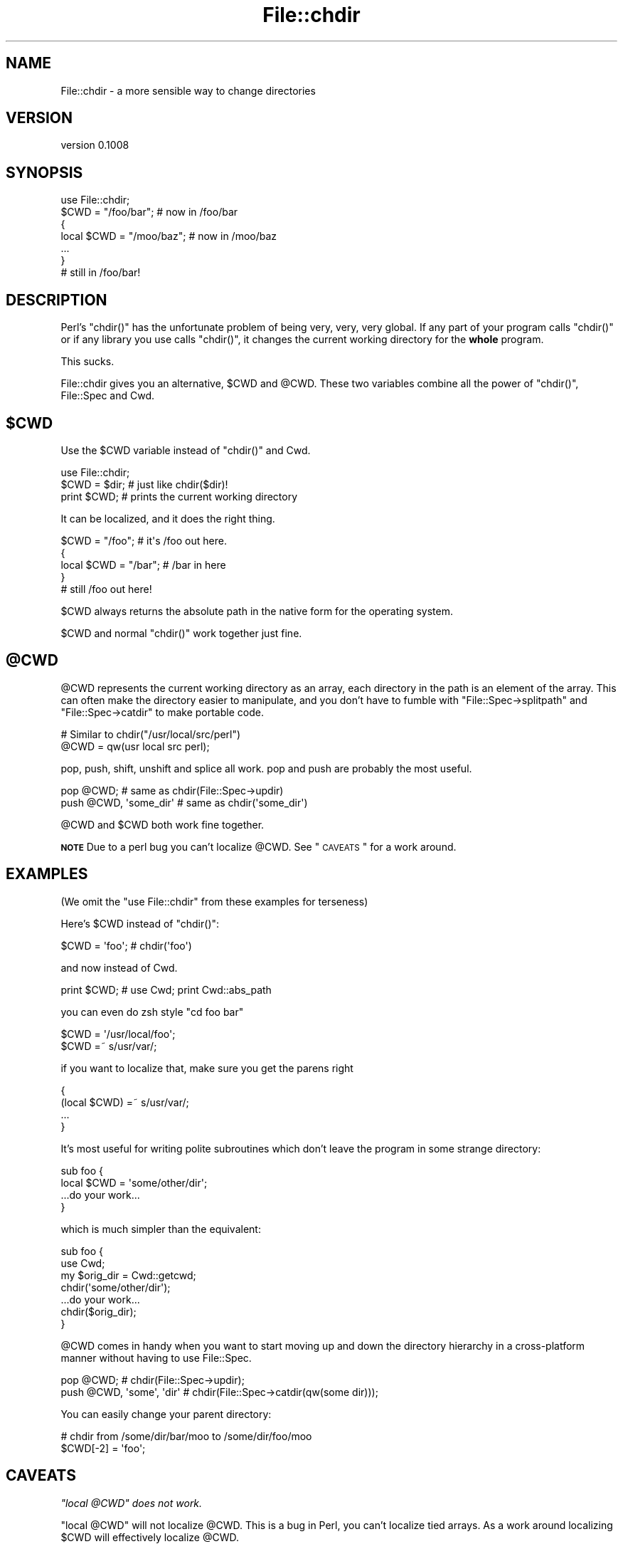 .\" Automatically generated by Pod::Man 2.25 (Pod::Simple 3.22)
.\"
.\" Standard preamble:
.\" ========================================================================
.de Sp \" Vertical space (when we can't use .PP)
.if t .sp .5v
.if n .sp
..
.de Vb \" Begin verbatim text
.ft CW
.nf
.ne \\$1
..
.de Ve \" End verbatim text
.ft R
.fi
..
.\" Set up some character translations and predefined strings.  \*(-- will
.\" give an unbreakable dash, \*(PI will give pi, \*(L" will give a left
.\" double quote, and \*(R" will give a right double quote.  \*(C+ will
.\" give a nicer C++.  Capital omega is used to do unbreakable dashes and
.\" therefore won't be available.  \*(C` and \*(C' expand to `' in nroff,
.\" nothing in troff, for use with C<>.
.tr \(*W-
.ds C+ C\v'-.1v'\h'-1p'\s-2+\h'-1p'+\s0\v'.1v'\h'-1p'
.ie n \{\
.    ds -- \(*W-
.    ds PI pi
.    if (\n(.H=4u)&(1m=24u) .ds -- \(*W\h'-12u'\(*W\h'-12u'-\" diablo 10 pitch
.    if (\n(.H=4u)&(1m=20u) .ds -- \(*W\h'-12u'\(*W\h'-8u'-\"  diablo 12 pitch
.    ds L" ""
.    ds R" ""
.    ds C` ""
.    ds C' ""
'br\}
.el\{\
.    ds -- \|\(em\|
.    ds PI \(*p
.    ds L" ``
.    ds R" ''
'br\}
.\"
.\" Escape single quotes in literal strings from groff's Unicode transform.
.ie \n(.g .ds Aq \(aq
.el       .ds Aq '
.\"
.\" If the F register is turned on, we'll generate index entries on stderr for
.\" titles (.TH), headers (.SH), subsections (.SS), items (.Ip), and index
.\" entries marked with X<> in POD.  Of course, you'll have to process the
.\" output yourself in some meaningful fashion.
.ie \nF \{\
.    de IX
.    tm Index:\\$1\t\\n%\t"\\$2"
..
.    nr % 0
.    rr F
.\}
.el \{\
.    de IX
..
.\}
.\"
.\" Accent mark definitions (@(#)ms.acc 1.5 88/02/08 SMI; from UCB 4.2).
.\" Fear.  Run.  Save yourself.  No user-serviceable parts.
.    \" fudge factors for nroff and troff
.if n \{\
.    ds #H 0
.    ds #V .8m
.    ds #F .3m
.    ds #[ \f1
.    ds #] \fP
.\}
.if t \{\
.    ds #H ((1u-(\\\\n(.fu%2u))*.13m)
.    ds #V .6m
.    ds #F 0
.    ds #[ \&
.    ds #] \&
.\}
.    \" simple accents for nroff and troff
.if n \{\
.    ds ' \&
.    ds ` \&
.    ds ^ \&
.    ds , \&
.    ds ~ ~
.    ds /
.\}
.if t \{\
.    ds ' \\k:\h'-(\\n(.wu*8/10-\*(#H)'\'\h"|\\n:u"
.    ds ` \\k:\h'-(\\n(.wu*8/10-\*(#H)'\`\h'|\\n:u'
.    ds ^ \\k:\h'-(\\n(.wu*10/11-\*(#H)'^\h'|\\n:u'
.    ds , \\k:\h'-(\\n(.wu*8/10)',\h'|\\n:u'
.    ds ~ \\k:\h'-(\\n(.wu-\*(#H-.1m)'~\h'|\\n:u'
.    ds / \\k:\h'-(\\n(.wu*8/10-\*(#H)'\z\(sl\h'|\\n:u'
.\}
.    \" troff and (daisy-wheel) nroff accents
.ds : \\k:\h'-(\\n(.wu*8/10-\*(#H+.1m+\*(#F)'\v'-\*(#V'\z.\h'.2m+\*(#F'.\h'|\\n:u'\v'\*(#V'
.ds 8 \h'\*(#H'\(*b\h'-\*(#H'
.ds o \\k:\h'-(\\n(.wu+\w'\(de'u-\*(#H)/2u'\v'-.3n'\*(#[\z\(de\v'.3n'\h'|\\n:u'\*(#]
.ds d- \h'\*(#H'\(pd\h'-\w'~'u'\v'-.25m'\f2\(hy\fP\v'.25m'\h'-\*(#H'
.ds D- D\\k:\h'-\w'D'u'\v'-.11m'\z\(hy\v'.11m'\h'|\\n:u'
.ds th \*(#[\v'.3m'\s+1I\s-1\v'-.3m'\h'-(\w'I'u*2/3)'\s-1o\s+1\*(#]
.ds Th \*(#[\s+2I\s-2\h'-\w'I'u*3/5'\v'-.3m'o\v'.3m'\*(#]
.ds ae a\h'-(\w'a'u*4/10)'e
.ds Ae A\h'-(\w'A'u*4/10)'E
.    \" corrections for vroff
.if v .ds ~ \\k:\h'-(\\n(.wu*9/10-\*(#H)'\s-2\u~\d\s+2\h'|\\n:u'
.if v .ds ^ \\k:\h'-(\\n(.wu*10/11-\*(#H)'\v'-.4m'^\v'.4m'\h'|\\n:u'
.    \" for low resolution devices (crt and lpr)
.if \n(.H>23 .if \n(.V>19 \
\{\
.    ds : e
.    ds 8 ss
.    ds o a
.    ds d- d\h'-1'\(ga
.    ds D- D\h'-1'\(hy
.    ds th \o'bp'
.    ds Th \o'LP'
.    ds ae ae
.    ds Ae AE
.\}
.rm #[ #] #H #V #F C
.\" ========================================================================
.\"
.IX Title "File::chdir 3pm"
.TH File::chdir 3pm "2012-12-03" "perl v5.14.2" "User Contributed Perl Documentation"
.\" For nroff, turn off justification.  Always turn off hyphenation; it makes
.\" way too many mistakes in technical documents.
.if n .ad l
.nh
.SH "NAME"
File::chdir \- a more sensible way to change directories
.SH "VERSION"
.IX Header "VERSION"
version 0.1008
.SH "SYNOPSIS"
.IX Header "SYNOPSIS"
.Vb 1
\&   use File::chdir;
\& 
\&   $CWD = "/foo/bar";     # now in /foo/bar
\&   {
\&       local $CWD = "/moo/baz";  # now in /moo/baz
\&       ...
\&   }
\& 
\&   # still in /foo/bar!
.Ve
.SH "DESCRIPTION"
.IX Header "DESCRIPTION"
Perl's \f(CW\*(C`chdir()\*(C'\fR has the unfortunate problem of being very, very, very
global.  If any part of your program calls \f(CW\*(C`chdir()\*(C'\fR or if any library
you use calls \f(CW\*(C`chdir()\*(C'\fR, it changes the current working directory for
the \fBwhole\fR program.
.PP
This sucks.
.PP
File::chdir gives you an alternative, \f(CW$CWD\fR and \f(CW@CWD\fR.  These two
variables combine all the power of \f(CW\*(C`chdir()\*(C'\fR, File::Spec and Cwd.
.ie n .SH "$CWD"
.el .SH "\f(CW$CWD\fP"
.IX Header "$CWD"
Use the \f(CW$CWD\fR variable instead of \f(CW\*(C`chdir()\*(C'\fR and Cwd.
.PP
.Vb 3
\&     use File::chdir;
\&     $CWD = $dir;  # just like chdir($dir)!
\&     print $CWD;   # prints the current working directory
.Ve
.PP
It can be localized, and it does the right thing.
.PP
.Vb 5
\&     $CWD = "/foo";      # it\*(Aqs /foo out here.
\&     {
\&         local $CWD = "/bar";  # /bar in here
\&     }
\&     # still /foo out here!
.Ve
.PP
\&\f(CW$CWD\fR always returns the absolute path in the native form for the
operating system.
.PP
\&\f(CW$CWD\fR and normal \f(CW\*(C`chdir()\*(C'\fR work together just fine.
.ie n .SH "@CWD"
.el .SH "\f(CW@CWD\fP"
.IX Header "@CWD"
\&\f(CW@CWD\fR represents the current working directory as an array, each
directory in the path is an element of the array.  This can often make
the directory easier to manipulate, and you don't have to fumble with
\&\f(CW\*(C`File::Spec\->splitpath\*(C'\fR and \f(CW\*(C`File::Spec\->catdir\*(C'\fR to make portable code.
.PP
.Vb 2
\&   # Similar to chdir("/usr/local/src/perl")
\&   @CWD = qw(usr local src perl);
.Ve
.PP
pop, push, shift, unshift and splice all work.  pop and push are
probably the most useful.
.PP
.Vb 2
\&   pop @CWD;                 # same as chdir(File::Spec\->updir)
\&   push @CWD, \*(Aqsome_dir\*(Aq     # same as chdir(\*(Aqsome_dir\*(Aq)
.Ve
.PP
\&\f(CW@CWD\fR and \f(CW$CWD\fR both work fine together.
.PP
\&\fB\s-1NOTE\s0\fR Due to a perl bug you can't localize \f(CW@CWD\fR.  See \*(L"\s-1CAVEATS\s0\*(R" for a work around.
.SH "EXAMPLES"
.IX Header "EXAMPLES"
(We omit the \f(CW\*(C`use File::chdir\*(C'\fR from these examples for terseness)
.PP
Here's \f(CW$CWD\fR instead of \f(CW\*(C`chdir()\*(C'\fR:
.PP
.Vb 1
\&     $CWD = \*(Aqfoo\*(Aq;           # chdir(\*(Aqfoo\*(Aq)
.Ve
.PP
and now instead of Cwd.
.PP
.Vb 1
\&     print $CWD;             # use Cwd;  print Cwd::abs_path
.Ve
.PP
you can even do zsh style \f(CW\*(C`cd foo bar\*(C'\fR
.PP
.Vb 2
\&     $CWD = \*(Aq/usr/local/foo\*(Aq;
\&     $CWD =~ s/usr/var/;
.Ve
.PP
if you want to localize that, make sure you get the parens right
.PP
.Vb 4
\&     {
\&         (local $CWD) =~ s/usr/var/;
\&         ...
\&     }
.Ve
.PP
It's most useful for writing polite subroutines which don't leave the
program in some strange directory:
.PP
.Vb 4
\&     sub foo {
\&         local $CWD = \*(Aqsome/other/dir\*(Aq;
\&         ...do your work...
\&     }
.Ve
.PP
which is much simpler than the equivalent:
.PP
.Vb 4
\&     sub foo {
\&         use Cwd;
\&         my $orig_dir = Cwd::getcwd;
\&         chdir(\*(Aqsome/other/dir\*(Aq);
\& 
\&         ...do your work...
\& 
\&         chdir($orig_dir);
\&     }
.Ve
.PP
\&\f(CW@CWD\fR comes in handy when you want to start moving up and down the
directory hierarchy in a cross-platform manner without having to use
File::Spec.
.PP
.Vb 2
\&     pop @CWD;                   # chdir(File::Spec\->updir);
\&     push @CWD, \*(Aqsome\*(Aq, \*(Aqdir\*(Aq    # chdir(File::Spec\->catdir(qw(some dir)));
.Ve
.PP
You can easily change your parent directory:
.PP
.Vb 2
\&     # chdir from /some/dir/bar/moo to /some/dir/foo/moo
\&     $CWD[\-2] = \*(Aqfoo\*(Aq;
.Ve
.SH "CAVEATS"
.IX Header "CAVEATS"
\fI\f(CI\*(C`local @CWD\*(C'\fI does not work.\fR
.IX Subsection "local @CWD does not work."
.PP
\&\f(CW\*(C`local @CWD\*(C'\fR will not localize \f(CW@CWD\fR.  This is a bug in Perl, you
can't localize tied arrays.  As a work around localizing \f(CW$CWD\fR will
effectively localize \f(CW@CWD\fR.
.PP
.Vb 5
\&     {
\&         local $CWD;
\&         pop @CWD;
\&         ...
\&     }
.Ve
.PP
\fIAssigning to \f(CI@CWD\fI calls \f(CI\*(C`chdir()\*(C'\fI for each element\fR
.IX Subsection "Assigning to @CWD calls chdir() for each element"
.PP
.Vb 1
\&     @CWD = qw/a b c d/;
.Ve
.PP
Internally, Perl clears \f(CW@CWD\fR and assigns each element in turn.  Thus, this
code above will do this:
.PP
.Vb 4
\&     chdir \*(Aqa\*(Aq;
\&     chdir \*(Aqa/b\*(Aq;
\&     chdir \*(Aqa/b/c\*(Aq;
\&     chdir \*(Aqa/b/c/d\*(Aq;
.Ve
.PP
Generally, avoid assigning to \f(CW@CWD\fR and just use push and pop instead.
.PP
\fIVolumes not handled\fR
.IX Subsection "Volumes not handled"
.PP
There is currently no way to change the current volume via File::chdir.
.SH "NOTES"
.IX Header "NOTES"
\&\f(CW$CWD\fR returns the current directory using native path separators, i.e. \e
on Win32.  This ensures that \f(CW$CWD\fR will compare correctly with directories
created using File::Spec.  For example:
.PP
.Vb 4
\&     my $working_dir = File::Spec\->catdir( $CWD, "foo" );
\&     $CWD = $working_dir;
\&     doing_stuff_might_chdir();
\&     is( $CWD, $working_dir, "back to original working_dir?" );
.Ve
.PP
Deleting the last item of \f(CW@CWD\fR will act like a pop.  Deleting from the
middle will throw an exception.
.PP
.Vb 2
\&     delete @CWD[\-1]; # OK
\&     delete @CWD[\-2]; # Dies
.Ve
.PP
What should \f(CW%CWD\fR do?  Something with volumes?
.PP
.Vb 2
\&     # chdir to C:\eProgram Files\eSierra\eHalf Life ?
\&     $CWD{C} = \*(Aq\e\eProgram Files\e\eSierra\e\eHalf Life\*(Aq;
.Ve
.SH "DIAGNOSTICS"
.IX Header "DIAGNOSTICS"
If an error is encountered when changing \f(CW$CWD\fR or \f(CW@CWD\fR, one of
the following exceptions will be thrown:
.IP "\(bu" 4
\&\fICan't delete except at the end of \f(CI@CWD\fI\fR
.IP "\(bu" 4
\&\fIFailed to change directory to '$dir'\fR
.SH "HISTORY"
.IX Header "HISTORY"
Michael wanted \f(CW\*(C`local chdir\*(C'\fR to work.  p5p didn't.  But it wasn't over!
Was it over when the Germans bombed Pearl Harbor?  Hell, no!
.PP
Abigail and/or Bryan Warnock suggested the \f(CW$CWD\fR thing (Michael forgets
which).  They were right.
.PP
The \f(CW\*(C`chdir()\*(C'\fR override was eliminated in 0.04.
.PP
David became co-maintainer with 0.06_01 to fix some chronic
Win32 path bugs.
.PP
As of 0.08, if changing \f(CW$CWD\fR or \f(CW@CWD\fR fails to change the directory, an
error will be thrown.
.SH "SEE ALSO"
.IX Header "SEE ALSO"
File::pushd, File::Spec, Cwd, \*(L"chdir\*(R" in perlfunc,
\&\*(L"Animal House\*(R" <http://www.imdb.com/title/tt0077975/quotes>
.SH "SUPPORT"
.IX Header "SUPPORT"
.SS "Bugs / Feature Requests"
.IX Subsection "Bugs / Feature Requests"
Please report any bugs or feature requests through the issue tracker
at https://rt.cpan.org/Public/Dist/Display.html?Name=File\-chdir <https://rt.cpan.org/Public/Dist/Display.html?Name=File-chdir>.
You will be notified automatically of any progress on your issue.
.SS "Source Code"
.IX Subsection "Source Code"
This is open source software.  The code repository is available for
public review and contribution under the terms of the license.
.PP
https://github.com/dagolden/file\-chdir <https://github.com/dagolden/file-chdir>
.PP
.Vb 1
\&  git clone git://github.com/dagolden/file\-chdir.git
.Ve
.SH "AUTHORS"
.IX Header "AUTHORS"
.IP "\(bu" 4
David A Golden <dagolden@cpan.org>
.IP "\(bu" 4
Michael G Schwern <schwern@pobox.com> (original author)
.SH "COPYRIGHT AND LICENSE"
.IX Header "COPYRIGHT AND LICENSE"
This software is copyright (c) 2012 by Michael G Schwern and David A Golden.
.PP
This is free software; you can redistribute it and/or modify it under
the same terms as the Perl 5 programming language system itself.
